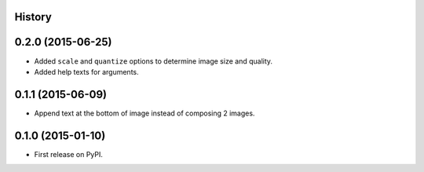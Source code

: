 .. :changelog:

History
-------

0.2.0 (2015-06-25)
------------------

* Added ``scale`` and ``quantize`` options to determine image size and quality.
* Added help texts for arguments.

0.1.1 (2015-06-09)
------------------

* Append text at the bottom of image instead of composing 2 images.

0.1.0 (2015-01-10)
------------------

* First release on PyPI.